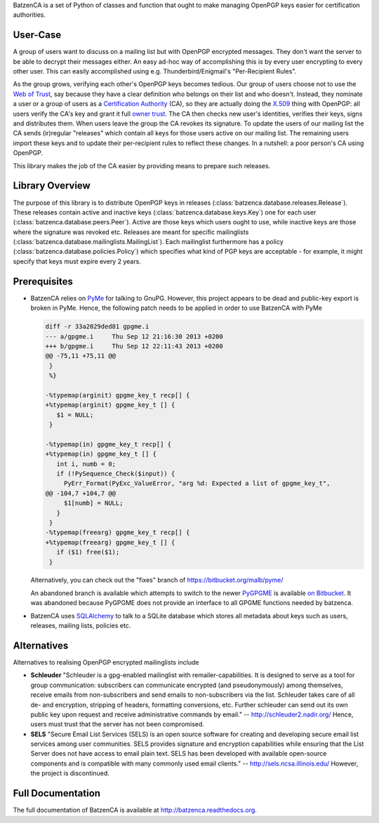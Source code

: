 BatzenCA is a set of Python of classes and function that ought to make managing OpenPGP keys
easier for certification authorities.

User-Case
---------

A group of users want to discuss on a mailing list but with OpenPGP encrypted messages. They don't
want the server to be able to decrypt their messages either. An easy ad-hoc way of accomplishing
this is by every user encrypting to every other user. This can easily accomplished using
e.g. Thunderbird/Enigmail's "Per-Recipient Rules".

As the group grows, verifying each other's OpenPGP keys becomes tedious. Our group of users choose
not to use the `Web of Trust <https://en.wikipedia.org/wiki/Web_of_trust>`_, say because they have a
clear definition who belongs on their list and who doesn't. Instead, they nominate a user or a group
of users as a `Certification Authority <https://en.wikipedia.org/wiki/Certification_Authority>`_
(CA), so they are actually doing the `X.509 <https://en.wikipedia.org/wiki/X.509>`_ thing with
OpenPGP: all users verify the CA's key and grant it full `owner trust
<http://gnutls.org/openpgp.html>`_. The CA then checks new user's identities, verifies their keys,
signs and distributes them. When users leave the group the CA revokes its signature. To update the
users of our mailing list the CA sends (ir)regular "releases" which contain all keys for those users
active on our mailing list. The remaining users import these keys and to update their per-recipient
rules to reflect these changes. In a nutshell: a poor person's CA using OpenPGP.

This library makes the job of the CA easier by providing means to prepare such releases.

Library Overview
----------------

The purpose of this library is to distribute OpenPGP keys in releases
(:class:`batzenca.database.releases.Release`). These releases contain active and inactive keys
(:class:`batzenca.database.keys.Key`) one for each user
(:class:`batzenca.database.peers.Peer`). Active are those keys which users ought to use, while
inactive keys are those where the signature was revoked etc. Releases are meant for specific
mailinglists (:class:`batzenca.database.mailinglists.MailingList`). Each mailinglist furthermore has
a policy (:class:`batzenca.database.policies.Policy`) which specifies what kind of PGP keys are
acceptable - for example, it might specify that keys must expire every 2 years.

Prerequisites
-------------

* BatzenCA relies on `PyMe <http://pyme.sourceforge.net/>`_ for talking to GnuPG. However, this
  project appears to be dead and public-key export is broken in PyMe. Hence, the following patch
  needs to be applied in order to use BatzenCA with PyMe

  .. code-block:: diff
  
      diff -r 33a2029ded81 gpgme.i
      --- a/gpgme.i	Thu Sep 12 21:16:30 2013 +0200
      +++ b/gpgme.i	Thu Sep 12 22:11:43 2013 +0200
      @@ -75,11 +75,11 @@
       }
       %}
       
      -%typemap(arginit) gpgme_key_t recp[] {
      +%typemap(arginit) gpgme_key_t [] {
         $1 = NULL;
       }
       
      -%typemap(in) gpgme_key_t recp[] {
      +%typemap(in) gpgme_key_t [] {
         int i, numb = 0;
         if (!PySequence_Check($input)) {
           PyErr_Format(PyExc_ValueError, "arg %d: Expected a list of gpgme_key_t",
      @@ -104,7 +104,7 @@
           $1[numb] = NULL;
         }
       }
      -%typemap(freearg) gpgme_key_t recp[] {
      +%typemap(freearg) gpgme_key_t [] {
         if ($1) free($1);
       }
       
  Alternatively, you can check out the "fixes" branch of https://bitbucket.org/malb/pyme/
  
  An abandoned branch is available which attempts to switch to the newer `PyGPGME
  <https://launchpad.net/pygpgme>`_ is available `on Bitbucket
  <https://bitbucket.org/malb/batzenca/branch/pygpgme>`_. It was abandoned because PyGPGME does not
  provide an interface to all GPGME functions needed by batzenca.

* BatzenCA uses `SQLAlchemy <http://www.sqlalchemy.org/>`_ to talk to a SQLite database which stores
  all metadata about keys such as users, releases, mailing lists, policies etc.
  
Alternatives
------------

Alternatives to realising OpenPGP encrypted mailinglists include

* **Schleuder** "Schleuder is a gpg-enabled mailinglist with remailer-capabilities. It is designed
  to serve as a tool for group communication: subscribers can communicate encrypted (and
  pseudonymously) among themselves, receive emails from non-subscribers and send emails to
  non-subscribers via the list. Schleuder takes care of all de- and encryption, stripping of
  headers, formatting conversions, etc. Further schleuder can send out its own public key upon
  request and receive administrative commands by email." -- http://schleuder2.nadir.org/ Hence,
  users must trust that the server has not been compromised.

* **SELS** "Secure Email List Services (SELS) is an open source software for creating and
  developing secure email list services among user communities. SELS provides signature and
  encryption capabilities while ensuring that the List Server does not have access to email plain
  text. SELS has been developed with available open-source components and is compatible with many
  commonly used email clients." -- http://sels.ncsa.illinois.edu/ However, the project is
  discontinued.

Full Documentation
------------------

The full documentation of BatzenCA is available at http://batzenca.readthedocs.org.
